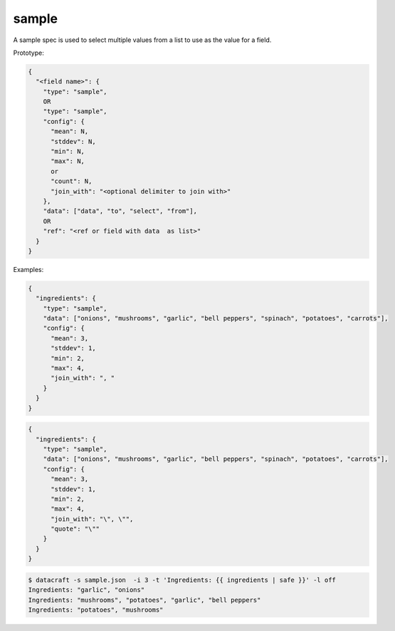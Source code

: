 sample
------

A sample spec is used to select multiple values from a list to use as the value for a field.

Prototype:

.. code-block:: text

    {
      "<field name>": {
        "type": "sample",
        OR
        "type": "sample",
        "config": {
          "mean": N,
          "stddev": N,
          "min": N,
          "max": N,
          or
          "count": N,
          "join_with": "<optional delimiter to join with>"
        },
        "data": ["data", "to", "select", "from"],
        OR
        "ref": "<ref or field with data  as list>"
      }
    }

Examples:

.. code-block:: json

    {
      "ingredients": {
        "type": "sample",
        "data": ["onions", "mushrooms", "garlic", "bell peppers", "spinach", "potatoes", "carrots"],
        "config": {
          "mean": 3,
          "stddev": 1,
          "min": 2,
          "max": 4,
          "join_with": ", "
        }
      }
    }

.. code-block:: json

    {
      "ingredients": {
        "type": "sample",
        "data": ["onions", "mushrooms", "garlic", "bell peppers", "spinach", "potatoes", "carrots"],
        "config": {
          "mean": 3,
          "stddev": 1,
          "min": 2,
          "max": 4,
          "join_with": "\", \"",
          "quote": "\""
        }
      }
    }

.. code-block:: text

    $ datacraft -s sample.json  -i 3 -t 'Ingredients: {{ ingredients | safe }}' -l off
    Ingredients: "garlic", "onions"
    Ingredients: "mushrooms", "potatoes", "garlic", "bell peppers"
    Ingredients: "potatoes", "mushrooms"
